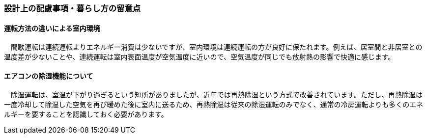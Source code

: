 === 設計上の配慮事項・暮らし方の留意点

==== 運転方法の違いによる室内環境
　間歇運転は連続運転よりエネルギー消費は少ないですが、室内環境は連続運転の方が良好に保たれます。例えば、居室間と非居室との温度差が少ないことや、連続運転は室内表面温度が空気温度に近いので、空気温度が同じでも放射熱の影響で快適に感じます。

==== エアコンの除湿機能について
　除湿運転は、室温が下がり過ぎるという短所がありましたが、近年では再熱除湿という方式で改善されています。ただし、再熱除湿は一度冷却して除湿した空気を再び暖めた後に室内に送るため、再熱除湿は従来の除湿運転のみでなく、通常の冷房運転よりも多くのエネルギーを要することを認識しておく必要があります。


